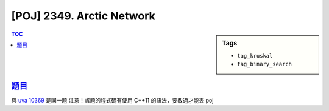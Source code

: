 #####################################
[POJ] 2349. Arctic Network
#####################################

.. sidebar:: Tags

    - ``tag_kruskal``
    - ``tag_binary_search``

.. contents:: TOC
    :depth: 2

*********************************************************************
`題目 <http://poj.org/problem?id=2349>`_
*********************************************************************

與 `uva 10369 <../uva/p10369.html>`_ 是同一題
注意！該題的程式碼有使用 C++11 的語法，要改過才能丟 poj
